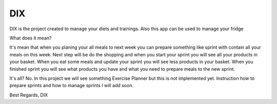 ========
 DIX
========

.. image:: https://readthedocs.org/projects/sphinx/badge/?version=master
   :target: https://dix.readthedocs.io/en/latest/
   :alt: Documentation Status

.. image:: https://travis-ci.org/sphinx-doc/sphinx.svg?branch=master
   :target: https://travis-ci.org/mozola/DIX
   :alt: Build Status (Travis CI)

DIX is the project created to manage your diets and trainings. Also this app can be used to manage your fridge

What does it mean?

It's mean that when you planing your all meals to next week you can prepare something like sprint with contain all your meals on this week.
Next step will be do the shopping and when you start your sprint you will see all your products in your basket. When you eat some meals and update 
your sprint you will see less products in your basket. When you finished sprint you will see what products you have and what you need to prepare
meals to the new sprint.

It's all?
No. In this project we will see something Exercise Planner but this is not implemented yet. Instruction how to prepare sprints and how to manage sprints I will add soon.


Best Regards,
DIX

